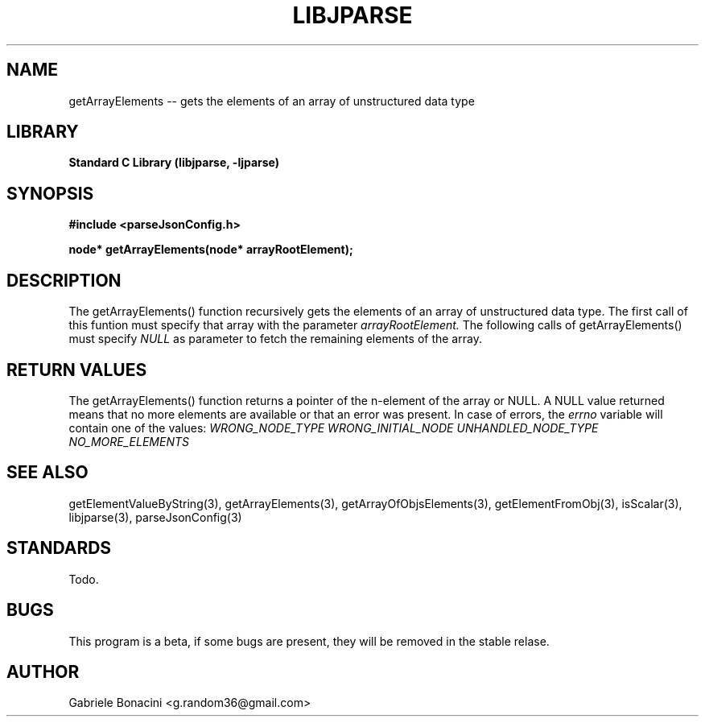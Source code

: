 .TH LIBJPARSE 3 "SEPTEMBER 2014" Unix "User Manuals"                                  
.SH NAME                                                                     
getArrayElements -- gets the elements of an array of unstructured data type
.SH LIBRARY                                                                 
.B Standard C Library (libjparse, -ljparse)
.SH SYNOPSIS                                                                 
.B      #include <parseJsonConfig.h>

.B	node* getArrayElements(node* arrayRootElement);
.SH DESCRIPTION                                                              
The getArrayElements() function recursively gets the elements of an array of unstructured data type. The first call of this funtion must specify that array with the parameter 
.I arrayRootElement.
The following calls of getArrayElements() must specify 
.I NULL
as parameter to fetch the remaining elements of the array.
.SH RETURN VALUES
The getArrayElements() function returns a pointer of the n-element of the array or NULL.
A NULL value returned means that no more elements are available or that an error was present. In case of errors, the
.I errno
variable will contain one of the values:
.I WRONG_NODE_TYPE
.I WRONG_INITIAL_NODE
.I UNHANDLED_NODE_TYPE
.I NO_MORE_ELEMENTS
.SH SEE ALSO                                                                  
getElementValueByString(3), getArrayElements(3), getArrayOfObjsElements(3), getElementFromObj(3), isScalar(3), libjparse(3), parseJsonConfig(3)
.SH STANDARDS
Todo.
.SH BUGS                                                                     
This program is a beta, if some bugs are present, they will be removed in the stable relase.
.SH AUTHOR                                                                   
Gabriele Bonacini <g.random36@gmail.com>                            
